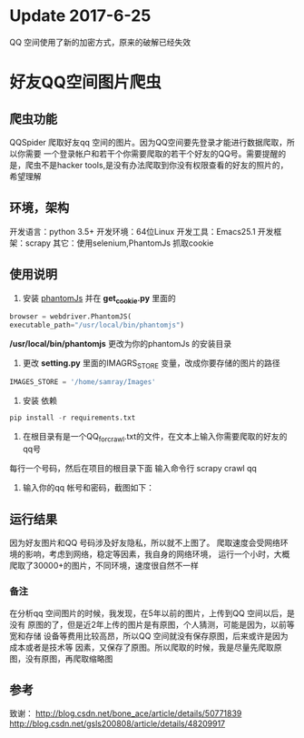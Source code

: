 * Update 2017-6-25
  QQ 空间使用了新的加密方式，原来的破解已经失效
* 好友QQ空间图片爬虫
** 爬虫功能
   QQSpider 爬取好友qq 空间的图片。因为QQ空间要先登录才能进行数据爬取，所以你需要
   一个登录帐户和若干个你需要爬取的若干个好友的QQ号。需要提醒的是，爬虫不是hacker 
   tools,是没有办法爬取到你没有权限查看的好友的照片的，希望理解
** 环境，架构
   开发语言：python 3.5+
   开发环境：64位Linux
   开发工具：Emacs25.1
   开发框架：scrapy
   其它：使用selenium,PhantomJs 抓取cookie
** 使用说明
   1. 安装 [[http://phantomjs.org/download.html][phantomJs]] 并在 *get_cookie.py* 里面的
   #+BEGIN_SRC python
     browser = webdriver.PhantomJS(
	 executable_path="/usr/local/bin/phantomjs")
   #+END_SRC
   */usr/local/bin/phantomjs* 更改为你的phantomJs 的安装目录
   2. 更改 *setting.py* 里面的IMAGRS_STORE 变量，改成你要存储的图片的路径
   #+BEGIN_SRC python
     IMAGES_STORE = '/home/samray/Images'
   #+END_SRC
   3. 安装 依赖
   #+BEGIN_SRC python
     pip install -r requirements.txt
   #+END_SRC
   4. 在根目录有是一个QQ_for_crawl.txt的文件，在文本上输入你需要爬取的好友的qq号
   每行一个号码，然后在项目的根目录下面 输入命令行 scrapy crawl qq
   5. 输入你的qq 帐号和密码，截图如下：
      [[./images/qzone_picture_spider.png]]
** 运行结果
   因为好友图片和QQ 号码涉及好友隐私，所以就不上图了。
   爬取速度会受网络环境的影响，考虑到网络，稳定等因素，我自身的网络环境，
   运行一个小时，大概爬取了30000+的图片，不同环境，速度很自然不一样
*** 备注
    在分析qq 空间图片的时候，我发现，在5年以前的图片，上传到QQ 空间以后，是没有
    原图的了，但是近2年上传的图片是有原图，个人猜测，可能是因为，以前等宽和存储
    设备等费用比较高昂，所以QQ 空间就没有保存原图，后来或许是因为成本或者是技术等
    因素，又保存了原图。所以爬取的时候，我是尽量先爬取原图，没有原图，再爬取缩略图
** 参考
   致谢：
   [[http://blog.csdn.net/bone_ace/article/details/50771839]]
   [[http://blog.csdn.net/gsls200808/article/details/48209917]]
   
    
